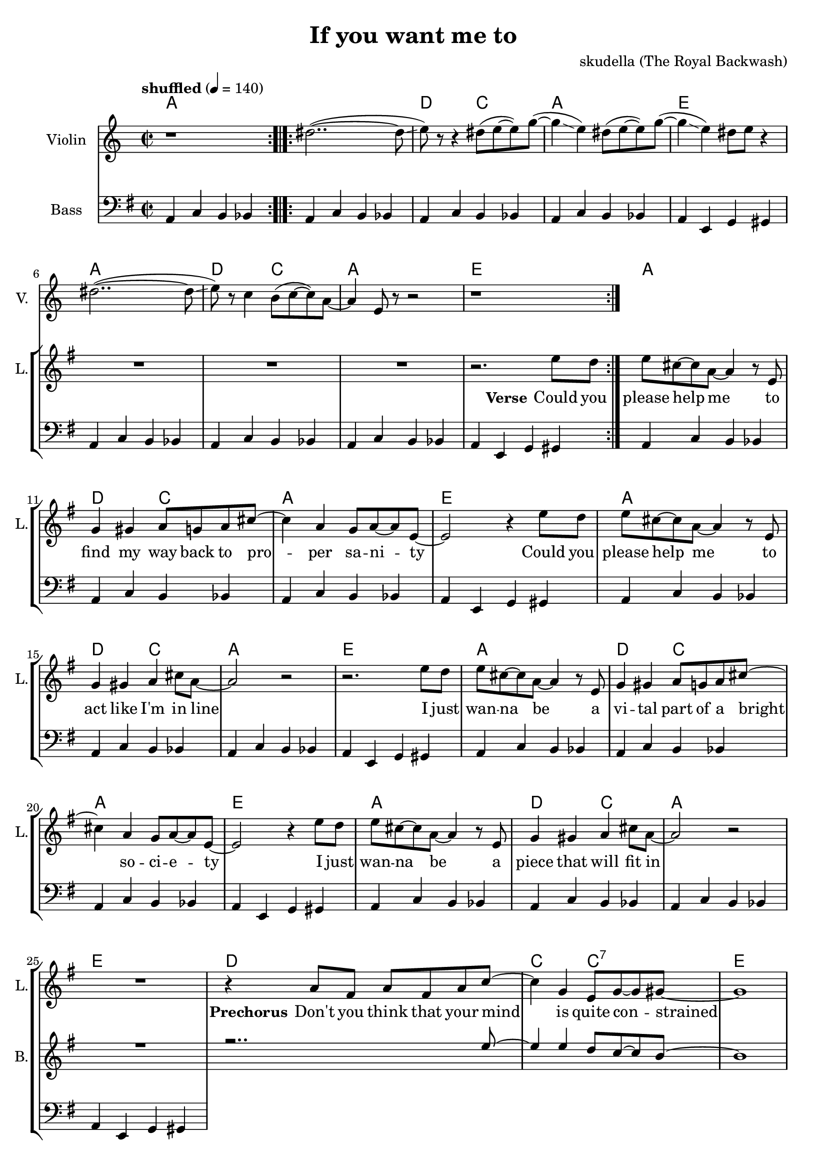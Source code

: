 \version "2.16.2"

\header {
  title = "If you want me to"
  composer = "skudella (The Royal Backwash)"

}

global = {
  \key g \major
  \time 2/2
  \tempo "shuffled" 4 = 140
}

harmonies = \chordmode {
  \germanChords
  a1
   
  a1 d2 c2 a1 e  
  a1 d2 c2 a1 e  
 
  a1 d2 c2 a1 e
  a1 d2 c2 a1 e
  a1 d2 c2 a1 e
  a1 d2 c2 a1 e
  
  d1 c2 c2:7 e1 e
  d1 c2 c2:7 b1:7 b:7
  
  e1 d a g4. b8~b2
  e1 g2 a d1 a4. b8:7~b2:7
  e1 d a g4. b8~b2
  e1 g2 a d1 a2 b2:7
  e1
  R1
  c1:7 ges1:7 b1:7 a4.:7 a8~a2 
  c1:7 b1:7 e1 e:7   
 
}

violinMusic = \relative c'' {
  r1  \bar ":.|.:"
  dis2..(~dis8\glissando e8)
  r8 r4 dis8( e~e) g(~
  g4\glissando e4) dis8( e8~e) g(~
  g4\glissando e4) dis8 e8 r4
  dis2..(~dis8\glissando e8)
  r8 c4 b8(c8~c8) a8~
  a4 e8 r8 r2 
  r1\bar ":|."
  
  

}

leadGuitarMusic = \relative c'' {

}

trumpetoneVerseMusic = \relative c'' {

}

trumpetonePreChorusMusic = \relative c'' {
}

trumpetoneChorusMusic = \relative c'' {
}

trumpetoneBridgeMusic = \relative c'' {
}

trumpettwoVerseMusic = \relative c'' {
}

trumpettwoPreChrousMusic = \relative c'' {

}

trumpettwoChorusMusic = \relative c'' {

}

leadMusicverse = \relative c'{
R1*8
r2. e'8 d
e8 cis8~cis8 a8~a4 r8 e
g4 gis a8 g a8 cis8~cis4 a g8 a~a e~
e2 r4 e'8 d
e8 cis8~cis8 a8~a4 r8 e
g4 gis a cis8 a~
a2 r2
r2. e'8 d
e8 cis8~cis8 a8~a4 r8 e
g4 gis a8 g a8 cis8~cis4 a g8 a~a e~
e2 r4 e'8 d
e8 cis8~cis8 a8~a4 r8 e
g4 gis a cis8 a~
a2 r2
R1
}

leadMusicprechorus = \relative c'{
r4 a'8 fis a fis a c~
c4 g e8 g~g gis8~
gis1
R1
r4 a8 fis a fis a c~
c4 g e8 g~g b8~
b4. b8 d b a b~
b4 r4
}

leadMusicchorus = \relative c''{
r8 e8 e d
e4 b a a8 g 
a g~g e~e4 r8 d
e4 e e8 d e g~
g4. fis8  r8 e'8 e d
e4 b a a8 g 
a g~g a~a r a g 
a4 a8 g a4 a8 g8
a g a b~b r8 e8  d
e4 b a a8 g 
a g~g e~e4 r8 d
e4 e e8 d e g~
g4. fis8  r8 e'8 e d
e4 b a a8 g 
a g~g a~a r a g 
a4 a8 g a4 a8 g8
a g a b a g e e~
e r2..
  \bar "|."

}

leadMusicBridge = \relative c'''{

}

leadWordsOne = \lyricmode { 
\set stanza = "Verse"

Could you please help me
to find my way back to pro -- per sa -- ni -- ty
Could you please help me
to act like I'm in line

I just wan -- na be
a vi -- tal part of a bright so -- ci -- e -- ty
I just wan -- na be
a piece that will fit in

}

leadWordsPrechorus = \lyricmode {
\set stanza = "Prechorus"
Don't you think that your mind is quite con -- strained
Don't you think that your life's a bit too framed, it needs to be named.
}

leadWordsChorus = \lyricmode {
\set stanza = "Chorus"
Stop ma -- king mind -- sets mate all a -- cross the world 
}


leadWordsChorusTwo = \lyricmode {

}

leadWordsBridge = \lyricmode {
 
}

leadWordsTwo = \lyricmode { 

}

leadWordsThree = \lyricmode {

}

leadWordsFour = \lyricmode {



}


leadWordsFive = \lyricmode {

}

backingOneVerseMusic = \relative c'' {
R1*25
}

backingOnePrechorusMusic = \relative c'' {
r2.. e8~
e4 e d8 c8~c  b~
b1
r1
r2.. e8~
e4 e d8 c8~c dis~
dis4 r2.

}

backingOneChorusMusic = \relative c'' {
r1
e,4 gis e'2(
d2..) b8
a4 e' cis~cis8 d8~
d4. dis8 r2

e,4 gis e'2(
d2 cis )
r4 d e d
cis4. dis8~dis8 r4.

e,4 gis e'2(
d2..) b8
a4 e' cis~cis8 d8~
d4. dis8 r2

e,4 gis e'2(
d2 cis )
r4 d e d
cis4 cis dis8 b dis e8~
e8 r2..





}

backingOneBridgeMusic = \relative c'' {
  
}

backingOneVerseWords = \lyricmode {
}
backingOnePrechorusWords= \lyricmode {

}


backingOneChorusWords = \lyricmode {

}


backingOneBridgeWords = \lyricmode {
}

backingTwoVerseMusic = \relative c' {

}

backingTwoPrechorusMusic = \relative c'' {

}

backingTwoChorusMusic = \relative c'' {

}

backingTwoBridgeMusic = \relative c'' {

}


backingTwoVerseWords = \lyricmode {
}

backingTwoPrechorusWords = \lyricmode {
}


backingTwoChorusWords = \lyricmode {
}


backingTwoBridgeWords = \lyricmode {
}

derbassVerse = \relative c {
  \clef bass
  a4 c b bes 
  a4 c b bes a4 c b bes  a4 c b bes  a4 e g gis
  a4 c b bes a4 c b bes  a4 c b bes  a4 e g gis
  
  a4 c b bes a4 c b bes  a4 c b bes  a4 e g gis
  a4 c b bes a4 c b bes  a4 c b bes  a4 e g gis
  a4 c b bes a4 c b bes  a4 c b bes  a4 e g gis
  a4 c b bes a4 c b bes  a4 c b bes  a4 e g gis

  
}

\score {
  <<
    \new ChordNames {
      \set chordChanges = ##t
      \transpose c c { \global \harmonies }
    }

    \new StaffGroup <<
    
      \new Staff = "Violin" {
        \set Staff.instrumentName = #"Violin"
        \set Staff.shortInstrumentName = #"V."
        \set Staff.midiInstrument = #"violin"
         \transpose c c { \violinMusic }
      }
      \new Staff = "Guitar" {
        \set Staff.instrumentName = #"Guitar"
        \set Staff.shortInstrumentName = #"G."
        %\set Staff.midiInstrument = #"overdriven guitar"
        \set Staff.midiInstrument = #"acoustic guitar (steel)"
        \transpose c c { \global \leadGuitarMusic }
      }
        \new Staff = "Trumpets" <<
        \set Staff.instrumentName = #"Trumpets"
	\set Staff.shortInstrumentName = #"T."
        \set Staff.midiInstrument = #"trumpet"
        %\new Voice = "Trumpet1Verse" { \voiceOne << \transpose c c { \global \trumpetoneVerseMusic } >> }
        %\new Voice = "Trumpet1PreChorus" { \voiceOne << \transpose c c { \trumpetonePreChorusMusic } >> }
        %\new Voice = "Trumpet1Chorus" { \voiceOne << \transpose c c { \trumpetoneChorusMusic } >> }
        %\new Voice = "Trumpet1Bridge" { \voiceOne << \transpose c c { \trumpetoneBridgeMusic } >> }
	%\new Voice = "Trumpet2Verse" { \voiceTwo << \transpose c c { \global \trumpettwoVerseMusic } >> }      
	%\new Voice = "Trumpet2PreChorus" { \voiceTwo << \transpose c c {  \trumpettwoPreChrousMusic } >> }      
	%\new Voice = "Trumpet2Chorus" { \voiceTwo << \transpose c c { \trumpettwoChorusMusic } >> }      
        \new Voice = "Trumpet1" { \voiceOne << \transpose c c { \global \trumpetoneVerseMusic \trumpetonePreChorusMusic \trumpetoneChorusMusic \trumpetoneBridgeMusic} >> }
	\new Voice = "Trumpet2" { \voiceTwo << \transpose c c { \global \trumpettwoVerseMusic \trumpettwoPreChrousMusic \trumpettwoChorusMusic} >> }      
      >>
    >>  
    \new StaffGroup <<
      \new Staff = "lead" {
	\set Staff.instrumentName = #"Lead"
	\set Staff.shortInstrumentName = #"L."
        \set Staff.midiInstrument = #"voice oohs"
        \new Voice = "leadverse" { << \transpose c c { \global \leadMusicverse } >> }
        \new Voice = "leadprechorus" { << \transpose c c { \leadMusicprechorus } >> }
        \new Voice = "leadchorus" { << \transpose c c { \leadMusicchorus } >> }
        \new Voice = "leadbridge" { << \transpose c c { \leadMusicBridge } >> }
      }
      \new Lyrics \with { alignBelowContext = #"lead" }
      \lyricsto "leadbridge" \leadWordsBridge
      \new Lyrics \with { alignBelowContext = #"lead" }
      \lyricsto "leadchorus" \leadWordsChorus
      \new Lyrics \with { alignBelowContext = #"lead" }
      \lyricsto "leadprechorus" \leadWordsPrechorus
      \new Lyrics \with { alignBelowContext = #"lead" }
      \lyricsto "leadverse" \leadWordsFour
      \new Lyrics \with { alignBelowContext = #"lead" }
      \lyricsto "leadverse" \leadWordsThree
      \new Lyrics \with { alignBelowContext = #"lead" }
      \lyricsto "leadverse" \leadWordsTwo
      \new Lyrics \with { alignBelowContext = #"lead" }
      \lyricsto "leadverse" \leadWordsOne
      
     
      % we could remove the line about this with the line below, since
      % we want the alto lyrics to be below the alto Voice anyway.
      % \new Lyrics \lyricsto "altos" \altoWords

      \new Staff = "backing" {
	%  \clef backingTwo
	\set Staff.instrumentName = #"Backing"
	\set Staff.shortInstrumentName = #"B."
        \set Staff.midiInstrument = #"voice oohs"
	\new Voice = "backingOneVerse" { \voiceOne << \transpose c c { \global \backingOneVerseMusic } >> }
	\new Voice = "backingOnePrechorus" { \voiceOne << \transpose c c { \backingOnePrechorusMusic } >> }
	\new Voice = "backingOneChorus" { \voiceOne << \transpose c c { \backingOneChorusMusic } >> }
	\new Voice = "backingOneBridge" { \voiceOne << \transpose c c { \backingOneBridgeMusic } >> }

	\new Voice = "backingTwoVerse" { \voiceTwo << \transpose c c { \global \backingTwoVerseMusic } >> }
	\new Voice = "backingTwoPrechorus" { \voiceTwo << \transpose c c { \backingTwoPrechorusMusic } >> }
	\new Voice = "backingTwoChorus" { \voiceTwo << \transpose c c { \backingTwoChorusMusic } >> }
	\new Voice = "backingTwoBridge" { \voiceTwo << \transpose c c {  \backingTwoBridgeMusic } >> }

      }
      \new Lyrics \with { alignAboveContext = #"backing" }
      \lyricsto "backingOneBridge" \backingOneBridgeWords
      \new Lyrics \with { alignAboveContext = #"backing" }
      \lyricsto "backingOneChorus" \backingOneChorusWords
      \new Lyrics \with { alignAboveContext = #"backing" }
      \lyricsto "backingOnePrechorus" \backingOnePrechorusWords
      \new Lyrics \with { alignAboveContext = #"backing" }
      \lyricsto "backingOneVerse" \backingOneVerseWords
      
      \new Lyrics \with { alignAboveContext = #"backing" }
      \lyricsto "backingTwoBridge" \backingTwoBridgeWords
      \new Lyrics \with { alignAboveContext = #"backing" }
      \lyricsto "backingTwoChorus" \backingTwoChorusWords
      \new Lyrics \with { alignAboveContext = #"backing" }
      \lyricsto "backingTwoPrechorus" \backingTwoPrechorusWords
      \new Lyrics \with { alignAboveContext = #"backing" }
      \lyricsto "backingTwoVerse" \backingTwoVerseWords
      
      \new Staff = "Staff_bass" {
        \set Staff.instrumentName = #"Bass"
        \set Staff.midiInstrument = #"electric bass (pick)"
        %\set Staff.midiInstrument = #"distorted guitar"
        \transpose c c { \global \derbassVerse }
      }      % again, we could replace the line above this with the line below.
      % \new Lyrics \lyricsto "backingTwoes" \backingTwoWords
    >>
  >>
  \midi {}
  \layout {
    \context {
      \Staff \RemoveEmptyStaves
      \override VerticalAxisGroup #'remove-first = ##t
    }
  }
}

#(set-global-staff-size 19)

\paper {
  page-count = #2
  
}
